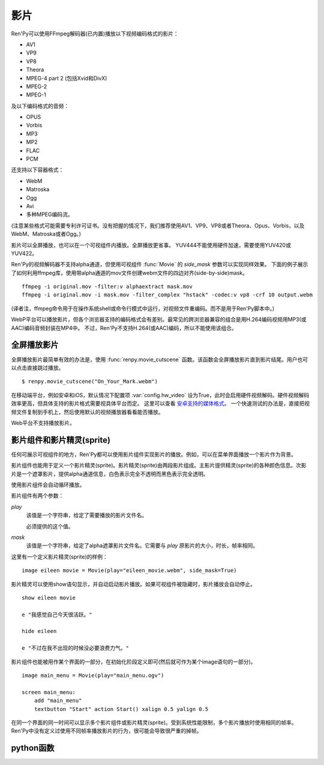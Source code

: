 .. _movie:

影片
=====

Ren'Py可以使用FFmpeg解码器(已内置)播放以下视频编码格式的影片：

* AV1
* VP9
* VP8
* Theora
* MPEG-4 part 2 (包括Xvid和DivX)
* MPEG-2
* MPEG-1

及以下编码格式的音频：

* OPUS
* Vorbis
* MP3
* MP2
* FLAC
* PCM

还支持以下容器格式：

* WebM
* Matroska
* Ogg
* Avi
* 多种MPEG编码流。

(注意某些格式可能需要专利许可证书。没有把握的情况下，我们推荐使用AV1、VP9、VP8或者Theora、Opus、Vorbis，以及WebM、Matroska或者Ogg。)

影片可以全屏播放，也可以在一个可视组件内播放。全屏播放更省事。
YUV444不能使用硬件加速，需要使用YUV420或YUV422。

Ren'Py的视频解码器不支持alpha通道，但使用可视组件 :func:`Movie` 的 `side_mask` 参数可以实现同样效果。
下面的例子展示了如何利用ffmpeg库，使用带alpha通道的mov文件创建webm文件的四边对齐(side-by-side)mask。

::

    ffmpeg -i original.mov -filter:v alphaextract mask.mov
    ffmpeg -i original.mov -i mask.mov -filter_complex "hstack" -codec:v vp8 -crf 10 output.webm

(译者注，ffmpeg命令用于在操作系统shell或命令行模式中运行，对视频文件重编码。而不是用于Ren'Py脚本中。)

WebP平台可以播放影片，但各个浏览器支持的编码格式会有差别。最常见的跨浏览器兼容的组合是用H.264编码视频用MP3(或AAC)编码音频封装在MP4中。
不过，Ren'Py不支持H.264(或AAC)编码，所以不能使用该组合。

.. _fullscreen-movies:

全屏播放影片
-----------------

全屏播放影片最简单有效的办法是，使用 :func:`renpy.movie_cutscene` 函数。该函数会全屏播放影片直到影片结尾。用户也可以点击直接跳过播放。

::

    $ renpy.movie_cutscene("On_Your_Mark.webm")

在移动端平台，例如安卓和iOS，默认情况下配置项 :var:`config.hw_video` 设为True，此时会启用硬件视频解码。硬件视频解码效率更高，但具体支持的影片格式需要视具体平台而定。
这里可以查看 `安卓支持的媒体格式 <https://developer.android.com/guide/topics/media/media-formats>`_。
一个快速测试的办法是，直接把视频文件复制到手机上，然后使用默认的视频播放器看看能否播放。

Web平台不支持播放影片。

.. _movie-displayables-and-movie-sprites:

影片组件和影片精灵(sprite)
------------------------------------

任何可展示可视组件的地方，Ren'Py都可以使用影片组件实现影片的播放。例如，可以在菜单界面播放一个影片作为背景。

影片组件也能用于定义一个影片精灵(sprite)。影片精灵(sprite)由两段影片组成。主影片提供精灵(sprite)的各种颜色信息。次影片是一个遮罩影片，提供alpha通道信息，白色表示完全不透明而黑色表示完全透明。

使用影片组件会自动循环播放。

影片组件有两个参数：

`play`
    该值是一个字符串，给定了需要播放的影片文件名。

    必须提供的这个值。

`mask`
    该值是一个字符串，给定了alpha遮罩影片文件名。它需要与 `play` 原影片的大小，时长，帧率相同。

这里有一个定义影片精灵(sprite)的样例：

::

    image eileen movie = Movie(play="eileen_movie.webm", side_mask=True)

影片精灵可以使用show语句显示，并自动启动影片播放。如果可视组件被隐藏时，影片播放会自动停止。

::

    show eileen movie

    e "我感觉自己今天很活跃。"

    hide eileen

    e "不过在我不出现的时候没必要浪费力气。"

影片组件也能被用作某个界面的一部分，在初始化阶段定义即可(然后就可作为某个image语句的一部分)。

::


    image main_menu = Movie(play="main_menu.ogv")

    screen main_menu:
        add "main_menu"
        textbutton "Start" action Start() xalign 0.5 yalign 0.5

在同一个界面的同一时间可以显示多个影片组件或影片精灵(sprite)。受到系统性能限制，多个影片播放时使用相同的帧率。Ren'Py中没有定义过使用不同帧率播放影片的行为，很可能会导致很严重的掉帧。

.. _movie-python-functions:

python函数
----------------

.. function:: renpy.movie_cutscene(filename, delay=None, loops=0, stop_music=True)

    该函数播放一个MPEG-1格式的过场。用户可以使用点击跳过该过场。顶层元素overlay和底层元素underlay在过场中依然显示。

    `filename`
        含有MPEG-1影片的文件名。

    `delay`
        过场结束前等待(用户交互行为)的时间，单位为秒。通常就是影片长度，以秒计。若该值为None，delay值会被自动计算，使用循环总次数(即入参loop+1)乘以影片总时长。若该值为-1，则会一直等待用户点击。

    `loops`
        该值表示，除了首次播放之外，额外循环播放的次数。若值为-1表示始终循环播放。

    若影片播放被用户停止则返回True，若在delay定义的预计时间内由于其他原因中断播放则返回False。

.. function:: Movie(fps=24, size=None, channel='movie', play=None, mask=None, mask_channel=None, image=None, play_callback=None, side_mask=False, loop=True, start_image=None, group=None, **properties)

    该函数创建了一个可视组件用于显示当前影片。

    `fps`
        指定影片的播放帧率。(该值通常可以省略。播放时指定的帧率会后向匹配，即高帧率视频可以指定更低帧率播放。影片文件的原始帧率会被自动检测到。)

    `size`
        该值有两种情况：指定一个包含指定影片宽度和高度的元组，或空值(None)自适应影片原尺寸。(如果这里设置为空值(None)，可视组件在不播放影片时的值就是(0, 0)。)

    `channel`
        与播放影片相关联的音频通道名。当某个影片在该通道上播放时，就会在对应的影片组件上显示。
        如果该参数为默认值“movie”，并且 `play` 参数提供了播放文件名的情况下，
        会根据 :var:`config.single_movie_channel` 和 var:`config.auto_movie_channel` 自动选择可用的通道名。

    `play`
        若给定入参play，其应该是某个影片文件的路径。显示影片时，入参channel通道上的影片文件将会自动播放。当影片被隐藏时，影片文件会自动停止播放。

    `side_mask`
        若为True，Ren'Py会将该Movie对象设置为水平并排(side-by-side)mask模式。
        Movie对象将被对等分割为两部分。左半为颜色信息，右半为alpha通道信息。对应的可视组件宽度也为该视频文件的一半。
        
        尽可能使用 `mask` 而不是 `side_mask` ，除非有帧同步问题。

    `mask`
        若给定入参mask，其应是某个影片文件的路径，而这个影片用作可视组件的alpha通道。影片被显示时，在mask_channel通道上的影片文件将会自动播放。当影片被隐藏时，影片文件会自动停止播放。

    `mask_channel`
        alpha遮罩视频播放使用的通道。若未给定，默认会在入参channel后面加上 ``_mask`` 后缀，注册一个新的通道。(例如，若入参channel名为“sprite”，那么自动生成的mask_channel值就是“sprite_mask”。)

    `start_image`
        当影片开始播放，但第一帧画面还未解码时，会使用此图像顶替。

    `image`
        若入参play给定，但文件可能并不存在或不能播放的情况下，则会显示入参image给定的图片文件。(例如，这个功能可以用于创建一个精简的移动版本，其不包含影片精灵。)当用户遇到系统负荷过重时，也能在特性中选择降低为显示图片而不是播放影片。

    `play_callback`
        若不是None，这个函数用于启动影片的播放。(函数的工作可能是将一个转场加入到各个sprite之间。)调用函数时使用下列入参：

        `old`
            旧的Movie对象，如果没有播放影片则为None。

        `new`
            新的Movie对象。

        Movie对象中的 `play` 参数值如果为 ``_play`` ，则 ``channel``、``loop``、``mask`` 和 ``mask_channel`` 字段则与同名参数一一对应。

        如果想要使用 :func:`renpy.music.play()` 在指定的通道启动影片播放的话，带上synchro_start=True。最小化实现代码如下：

        ::

            def play_callback(old, new):

                renpy.music.play(new._play, channel=new.channel, loop=new.loop, synchro_start=True)

                if new.mask:
                    renpy.music.play(new.mask, channel=new.mask_channel, loop=new.loop, synchro_start=True)

    `loop`
        若为False，不会循环播放影片。如果 `image` 已定义，影片播放结束后将显示对应图片。否则，影片播放结束后将变成透明画面。

    `group`
        若不是None，此入参应该是一个字符串。当某个影片还未开始播放时，
        如果前一帧同组的其他影片还处于播放状态，那就会把前一帧的画面作为当前影片的初始画面。
        该功能用于避免影片切换时导致的透明闪烁。


